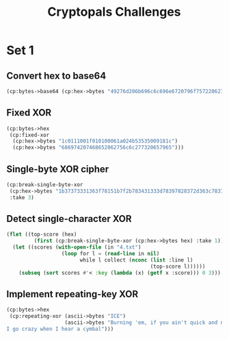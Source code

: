 #+TITLE: Cryptopals Challenges
#+PROPERTY: header-args :exports both

* Set 1
** Convert hex to base64
#+BEGIN_SRC lisp
  (cp:bytes->base64 (cp:hex->bytes "49276d206b696c6c696e6720796f757220627261696e206c696b65206120706f69736f6e6f7573206d757368726f6f6d"))
#+END_SRC

#+RESULTS:
: SSdtIGtpbGxpbmcgeW91ciBicmFpbiBsaWtlIGEgcG9pc29ub3VzIG11c2hyb29t
** Fixed XOR
#+BEGIN_SRC lisp
  (cp:bytes->hex
   (cp:fixed-xor
    (cp:hex->bytes "1c0111001f010100061a024b53535009181c")
    (cp:hex->bytes "686974207468652062756c6c277320657965")))
#+END_SRC

#+RESULTS:
: 746865206B696420646F6E277420706C6179
** Single-byte XOR cipher
#+BEGIN_SRC lisp
  (cp:break-single-byte-xor
   (cp:hex->bytes "1b37373331363f78151b7f2b783431333d78397828372d363c78373e783a393b3736")
   :take 3)
#+END_SRC

#+RESULTS:
| :SCORE |   44.4112472277668d0 | :KEY | 88 | :STRING | Cooking MC's like a pound of bacon |
| :SCORE | 110.35714369314172d0 | :KEY | 95 | :STRING | Dhhlni`'JD t'knlb'f'whric'ha'efdhi |
| :SCORE | 262.04652769779057d0 | :KEY | 90 | :STRING | Ammikle"OA%q"nkig"c"rmwlf"md"`caml |
** Detect single-character XOR
#+BEGIN_SRC lisp
  (flet ((top-score (hex)
           (first (cp:break-single-byte-xor (cp:hex->bytes hex) :take 1))))
    (let ((scores (with-open-file (in "4.txt")
                    (loop for l = (read-line in nil)
                          while l collect (nconc (list :line l)
                                                 (top-score l))))))
      (subseq (sort scores #'< :key (lambda (x) (getf x :score))) 0 3)))
#+END_SRC

#+RESULTS:
| :LINE | 7b5a4215415d544115415d5015455447414c155c46155f4058455c5b523f | :SCORE |  51.34496174418811d0 | :KEY |  53 | :STRING | Now that the party is jumping  |
| :LINE | 1512371119050c0c1142245a004f033650481830230a1925085c1a172726 | :SCORE | 1354.2280125504628d0 | :KEY |  98 | :STRING | wpUs{gnns F8b-aT2*zRAh{Gj>xuED |
| :LINE | 3649211f210456051e290f1b4c584d0749220c280b2a50531f262901503e | :SCORE |  1590.593559498911d0 | :KEY | 110 | :STRING | X'OqOj8kpGau"6#i'LbFeD>=qHGo>P |
** Implement repeating-key XOR
#+BEGIN_SRC lisp
  (cp:bytes->hex
   (cp:repeating-xor (ascii->bytes "ICE")
                     (ascii->bytes "Burning 'em, if you ain't quick and nimble
  I go crazy when I hear a cymbal")))
#+END_SRC

#+RESULTS:
: 0B3637272A2B2E63622C2E69692A23693A2A3C6324202D623D63343C2A26226324272765272A282B2F20430A652E2C652A3124333A653E2B2027630C692B20283165286326302E27282F
